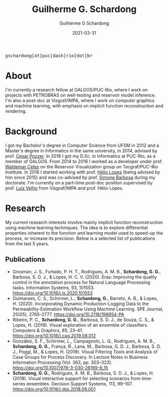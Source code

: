 #+TITLE: Guilherme G. Schardong
#+AUTHOR: Guilherme G Schardong
#+DATE: 2021-03-31
#+startup: hideblocks
#+options: num:nil
#+html_head: <meta name="referrer" content="origin">
#+html_head: <link rel="stylesheet" href="css/stylesheet.css" type="text/css">
#+html: <link href='http://fonts.googleapis.com/css?family=Ubuntu' rel='stylesheet' type='text/css'/>
#+html: <div class="hide-small" id="contact"><tt>gschardong[at]puc[dash]rio[dot]br</tt></div>

* About
I'm currently a research fellow at GALGOS/PUC-Rio, where I work on
projects with PETROBRAS on well-testing and reservoir model
inference. I'm also a post-doc at Visgraf/IMPA, where I work on
computer graphics and machine learning, with emphasis on implicit
function reconstruction and rendering.

* Background
I got my Bachelor's degree in Computer Science from UFSM in 2012 and a
Master's degree in Informatics in the same university, in 2014,
advised by prof. [[http://www.inf.ufsm.br/~pozzer][Cesar Pozzer]]. In 2018 I got my D.Sc. in Informatics
at PUC-Rio, as a member of GALGOS. From 2014 to 2016 I worked as a
developer under prof. [[http://www.inf.puc-rio.br/~celes][Waldemar Celes]] on the Reservoir Visualization
group on Tecgraf/PUC-Rio Institute. In 2016 I started working with
prof. [[https://www.inf.puc-rio.br/~lopes][Hélio Lopes]] (being advised by him since 2015) and was co-advised
by prof. [[https://www.inf.puc-rio.br/~simone][Simone Barbosa]] during my doctorate. I'm currently on a
part-time post-doc position supervised by prof. [[https://www.impa.br/~lvelho][Luiz Velho]] from
Visgraf/IMPA and prof. Hélio Lopes.

* Research
My current research interests involve mainly implicit function
reconstruction using machine learning techniques. The idea is to
explore differential properties inherent to the function and learning
model used to speed-up the process, or increase its precision. Below
is a selected list of publications from the last 5 years.
** Publications
- Grosman, J. S., Furtado, P. H. T., Rodrigues, A. M. B., *Schardong, G. G.*, Barbosa, S. D. J., & Lopes, H. C. V. (2020). Eras: Improving the quality control in the annotation process for Natural Language Processing tasks. Information Systems, 93, 101553. https://doi.org/10.1016/j.is.2020.101553
- Guimaraes, C. S., Schirmer, L., *Schardong, G.*, Barreto, A. B., & Lopes, H. (2020). Incorporating Dynamic Production-Logging Data to the Permeability-Estimation Workflow Using Machine Learning. SPE Journal, 25(05), 2765–2777. https://doi.org/10.2118/198954-PA
- Ribeiro, P. C., *Schardong, G. G.*, Barbosa, S. D. J., de Souza, C. S., & Lopes, H. (2019). Visual exploration of an ensemble of classifiers. Computers & Graphics, 85, 23–41. https://doi.org/10.1016/j.cag.2019.08.012
- González, S. F., Schirmer, L., Campagnolo, L. Q., Rodrigues, A. M. B., *Schardong, G. G.*, França, R., Lana, M., Barbosa, G. D. J., Barbosa, S. D. J., Poggi, M., & Lopes, H. (2019). Visual Filtering Tools and Analysis of Case Groups for Process Discovery. In Lecture Notes in Business Information Processing (Vol. 363, pp. 303–323). https://doi.org/10.1007/978-3-030-26169-6_15
- *Schardong, G. G.*, Rodrigues, A. M. B., Barbosa, S. D. J., & Lopes, H. (2018). Visual interactive support for selecting scenarios from time-series ensembles. Decision Support Systems, 113, 99–107. https://doi.org/10.1016/j.dss.2018.08.001
